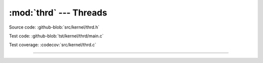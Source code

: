 :mod:`thrd` --- Threads
=======================

.. module:: thrd
   :synopsis: Threads.

Source code: :github-blob:`src/kernel/thrd.h`

Test code: :github-blob:`tst/kernel/thrd/main.c`

Test coverage: :codecov:`src/kernel/thrd.c`

----------------------------------------------

.. doxygenfile:: kernel/thrd.h
   :project: simba
